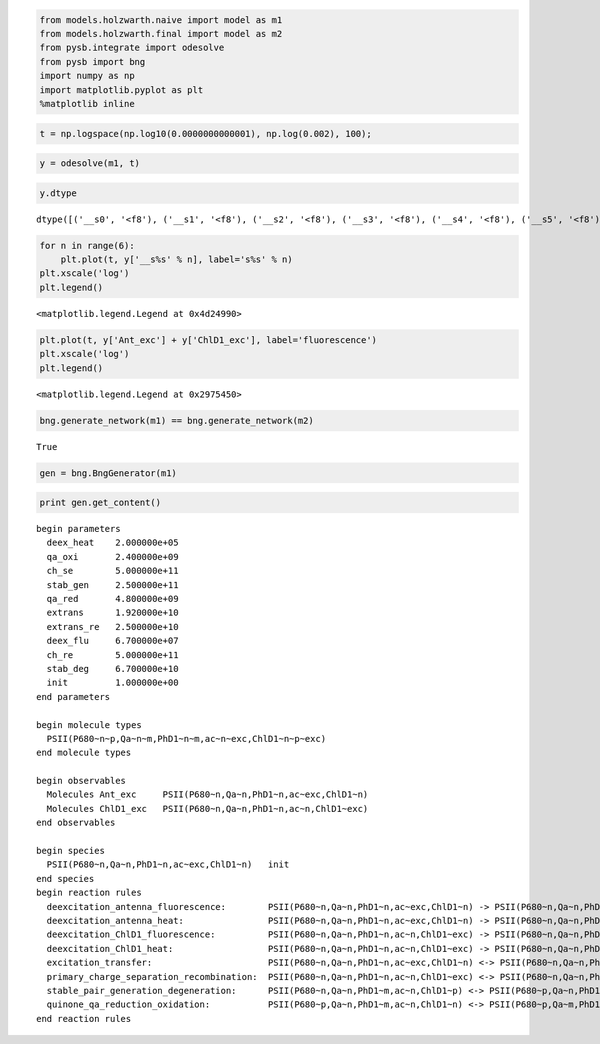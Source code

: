
.. code:: python

    from models.holzwarth.naive import model as m1
    from models.holzwarth.final import model as m2
    from pysb.integrate import odesolve
    from pysb import bng
    import numpy as np
    import matplotlib.pyplot as plt
    %matplotlib inline
.. code:: python

    t = np.logspace(np.log10(0.0000000000001), np.log(0.002), 100);
.. code:: python

    y = odesolve(m1, t)
.. code:: python

    y.dtype



.. parsed-literal::

    dtype([('__s0', '<f8'), ('__s1', '<f8'), ('__s2', '<f8'), ('__s3', '<f8'), ('__s4', '<f8'), ('__s5', '<f8'), ('Ant_exc', '<f8'), ('ChlD1_exc', '<f8')])



.. code:: python

    for n in range(6):
        plt.plot(t, y['__s%s' % n], label='s%s' % n)
    plt.xscale('log')
    plt.legend()



.. parsed-literal::

    <matplotlib.legend.Legend at 0x4d24990>




.. image:: experiments_files/experiments_4_1.png


.. code:: python

    plt.plot(t, y['Ant_exc'] + y['ChlD1_exc'], label='fluorescence')
    plt.xscale('log')
    plt.legend()



.. parsed-literal::

    <matplotlib.legend.Legend at 0x2975450>




.. image:: experiments_files/experiments_5_1.png


.. code:: python

    bng.generate_network(m1) == bng.generate_network(m2)



.. parsed-literal::

    True



.. code:: python

    gen = bng.BngGenerator(m1)
.. code:: python

    print gen.get_content()

.. parsed-literal::

    begin parameters
      deex_heat    2.000000e+05
      qa_oxi       2.400000e+09
      ch_se        5.000000e+11
      stab_gen     2.500000e+11
      qa_red       4.800000e+09
      extrans      1.920000e+10
      extrans_re   2.500000e+10
      deex_flu     6.700000e+07
      ch_re        5.000000e+11
      stab_deg     6.700000e+10
      init         1.000000e+00
    end parameters
    
    begin molecule types
      PSII(P680~n~p,Qa~n~m,PhD1~n~m,ac~n~exc,ChlD1~n~p~exc)
    end molecule types
    
    begin observables
      Molecules Ant_exc     PSII(P680~n,Qa~n,PhD1~n,ac~exc,ChlD1~n)
      Molecules ChlD1_exc   PSII(P680~n,Qa~n,PhD1~n,ac~n,ChlD1~exc)
    end observables
    
    begin species
      PSII(P680~n,Qa~n,PhD1~n,ac~exc,ChlD1~n)   init
    end species
    begin reaction rules
      deexcitation_antenna_fluorescence:        PSII(P680~n,Qa~n,PhD1~n,ac~exc,ChlD1~n) -> PSII(P680~n,Qa~n,PhD1~n,ac~n,ChlD1~n)    deex_flu
      deexcitation_antenna_heat:                PSII(P680~n,Qa~n,PhD1~n,ac~exc,ChlD1~n) -> PSII(P680~n,Qa~n,PhD1~n,ac~n,ChlD1~n)    deex_heat
      deexcitation_ChlD1_fluorescence:          PSII(P680~n,Qa~n,PhD1~n,ac~n,ChlD1~exc) -> PSII(P680~n,Qa~n,PhD1~n,ac~n,ChlD1~n)    deex_flu
      deexcitation_ChlD1_heat:                  PSII(P680~n,Qa~n,PhD1~n,ac~n,ChlD1~exc) -> PSII(P680~n,Qa~n,PhD1~n,ac~n,ChlD1~n)    deex_heat
      excitation_transfer:                      PSII(P680~n,Qa~n,PhD1~n,ac~exc,ChlD1~n) <-> PSII(P680~n,Qa~n,PhD1~n,ac~n,ChlD1~exc)    extrans, extrans_re
      primary_charge_separation_recombination:  PSII(P680~n,Qa~n,PhD1~n,ac~n,ChlD1~exc) <-> PSII(P680~n,Qa~n,PhD1~m,ac~n,ChlD1~p)    ch_se, ch_re
      stable_pair_generation_degeneration:      PSII(P680~n,Qa~n,PhD1~m,ac~n,ChlD1~p) <-> PSII(P680~p,Qa~n,PhD1~m,ac~n,ChlD1~n)    stab_gen, stab_deg
      quinone_qa_reduction_oxidation:           PSII(P680~p,Qa~n,PhD1~m,ac~n,ChlD1~n) <-> PSII(P680~p,Qa~m,PhD1~n,ac~n,ChlD1~n)    qa_red, qa_oxi
    end reaction rules
    
    


